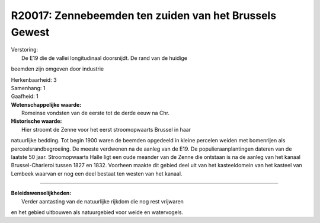 R20017: Zennebeemden ten zuiden van het Brussels Gewest
=======================================================

| Verstoring:
|  De E19 die de vallei longitudinaal doorsnijdt. De rand van de huidige
beemden zijn omgeven door industrie

| Herkenbaarheid: 3

| Samenhang: 1

| Gaafheid: 1

| **Wetenschappelijke waarde:**
|  Romeinse vondsten van de eerste tot de derde eeuw na Chr.

| **Historische waarde:**
|  Hier stroomt de Zenne voor het eerst stroomopwaarts Brussel in haar
natuurlijke bedding. Tot begin 1900 waren de beemden opgedeeld in kleine
percelen weiden met bomenrijen als perceelsrandbegroeiing. De meeste
verdwenen na de aanleg van de E19. De populieraanplantingen dateren van
de laatste 50 jaar. Stroomopwaarts Halle ligt een oude meander van de
Zenne die ontstaan is na de aanleg van het kanaal Brussel-Charleroi
tussen 1827 en 1832. Voorheen maakte dit gebied deel uit van het
kasteeldomein van het kasteel van Lembeek waarvan er nog een deel
bestaat ten westen van het kanaal.

--------------

| **Beleidswenselijkheden:**
|  Verder aantasting van de natuurlijke rijkdom die nog rest vrijwaren
en het gebied uitbouwen als natuurgebied voor weide en watervogels.
